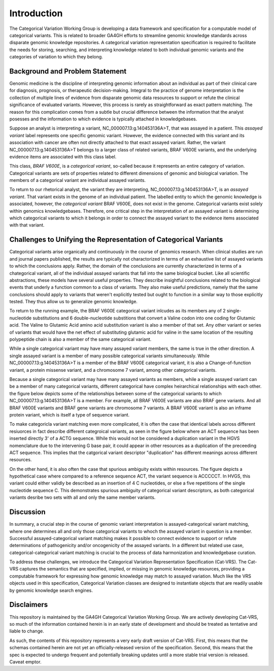 Introduction
!!!!!!!!!!!!


.. Short Problem statement.

The Categorical Variation Working Group is developing a data framework and specification for a computable model of categorical variants. This is related to broader GA4GH efforts to streamline genomic knowledge standards across disparate genomic knowledge repositories. A categorical variation representation specification is required to facilitate the needs for storing, searching, and interpreting knowledge related to both individual genomic variants and the categories of variation to which they belong.


Background and Problem Statement
@@@@@@@@@@@@@@@@@@@@@@@@@@@@@@@@


.. Variant interpretation

Genomic medicine is the discipline of interpreting genomic information about an individual as part of their clinical care for diagnosis, prognosis, or therapeutic decision-making. Integral to the practice of genome interpretation is the collection of multiple lines of evidence from disparate genomic data resources to support or refute the clinical significance of evaluated variants. However, this process is rarely as straightforward as exact pattern matching.  The reason for this complication comes from a subtle but crucial difference between the information that the analyst posesses and the information to which evidence is typically attached in knowledgebases.

.. Analyst has an assayed variant

Suppose an analyst is interpreting a variant, NC_000007.13:g.140453136A>T, that was assayed in a patient.  This *assayed variant* label represents one specific genomic variant.  However, the evidence connected with this variant and its association with cancer are often not directly attached to that exact assayed variant.  Rather, the variant NC_000007.13:g.140453136A>T belongs to a larger class of related variants, BRAF V600E variants, and the underlying evidence items are associated with this class label.




.. image:: images/Assayed-variant-vs-categorical-variant.png
    :width: 80%
    :align: center
    :alt: The figure depicts a stack of clinical reports, each of which represents a single assayed variant.  Each assayed variant is connected to a common node labelled "BRAF V600E Variant", to indicate that they are all members of that class of variants.  BRAF V600E is connected to a variety of genomic knowledge statements, such as being found in various cancers, having implications for drug sensitivity, and that its effect is that of gene amplification.


.. What a catvar is


This class, *BRAF V600E*, is a *categorical variant*, so-called because it represents an entire category of variation.  Categorical variants are  sets of properties related to different dimensions of genomic and biological variation.  The members of a categorical variant are individual assayed variants.


.. KB has categorival variants

To return to our rhetorical analyst, the variant they are interpreting, NC_000007.13:g.140453136A>T, is an *assayed variant*.  That variant exists in the genome of an individual patient.  The labelled entity to which the genomic knowledge is associated, however, the *categorical variant* BRAF V600E, does not exist in the genome.  Categorical variants exist solely within genomics knowledgebases.  Therefore, one critical step in the interpretation of an assayed variant is determining which categorical variants to which it belongs in order to connect the assayed variant to the evidence items associated with that variant.




Challenges to Unifying the Representation of Categorical Variants
@@@@@@@@@@@@@@@@@@@@@@@@@@@@@@@@@@@@@@@@@@@@@@@@@@@@@@@@@@@@@@@@@


..  CatVars are hard to pin down
.. Why they arise

Categorical variants arise organically and continuously in the course of genomics research.  When clinical studies are run and journal papers published, the results are typically not charactorized in terms of an exhaustive list of assayed variants to which the conclusions apply.  Rather, the domain of the conclusions are currently characterized in terms of a chategorical variant, all of the individual assayed variants that fall into the same biological bucket.  Like all scientific abstractions, these models have several useful properties.  They describe insightful conclusions related to the biological events that underly a function common to a class of variants.  They also make useful predictions, namely that the same conclusions should apply to variants that weren't explicitly tested but ought to function in a similar way to those explicitly tested.  They thus allow us to generalize genomic knowledge.

To return to the running example, the BRAF V600E categorical variant inlcudes as its members any of 2 single-nucleotide substitutions and 6 double-nucleotide substitions that convert a Valine codon into one coding for Glutamic acid. The Valine to Glutamic Acid amino acid substitution variant is also a member of that set.  Any other variant or series of variants that would have the net effect of substituting glutamic acid for valine in the same location of the resulting polypeptide chain is also a member of the same categorical variant.




.. CatVars have complicated relationships with each other

While a single categorical variant may have many assayed variant members, the same is true in the other direction.  A single assayed variant is a member of many possible categorical variants simultaneously.  While NC_000007.13:g.140453136A>T is a member of the BRAF V600E categorical variant, it is also a Change-of-function variant, a protein missense variant, and a chromosome 7 variant, among other categorical variants.


.. image:: images/relations-between-assayed-and-CatVars-and-CatVars-to-other-CatVars.png
    :width: 80%
    :align: center
    :alt: The figure depicts a single centralized assayed variant, with arrows radiating out to a number of categorical variants to which it is a member.  Among these, the assayed variant NC_000007.13:g.140453136A>T is a BRAF V600E variant, a BRAF gene variant, and a chromosome 7 variant.


Because a single categorical variant may have many assayed variants as members, while a single assayed variant can be a member of many categorical variants, different categorical have complex heirarchical relationships with each other.  the figure below depicts some of the relationships between some of the categorical variants to which NC_000007.13:g.140453136A>T is a member.  For example, all BRAF V600E variants are also BRAF gene variants.  And all BRAF V600E variants and BRAF gene variants are chromosome 7 variants.  A BRAF V600E variant is also an inframe protein variant, which is itself a type of sequence variant.


.. image:: images/relations-between-assayed-and-CatVars-and-CatVars-to-other-CatVars(1).png
    :width: 80%
    :align: center
    :alt: The figure depicts the same assayed variant and categorical variants as the previous figure, but with arrows added to show subset relationships between various categorical variants.  One arrow connects BRAF V600E variants to BRAF gene variants to show that all BRAF V600E variants are also members of the set of BRAF gene variants.  A simialr arrow shows that all BRAF gene variants are members of the set of chromosome 7 variants.



.. CatVar labels do not always denote the same thing across different KBs, and may even be redundant-specified

To make categoricla variant matching even more complicated, it is often the case that identical labels across different resiuorces in fact describe different categroical variants, as seen in the figure below where an ACT sequence has been inserted directly 3' of a ACTG sequence.  While this would not be considered a duplication variant in the HGVS nomenclature due to the intervening G base pair, it could appear in other resources as a duplication of the preceeding ACT sequence.  This implies that the catgorical variant descriptor "duplication" has different meanings across different resources.


.. image:: images/CatVar-CatVar-matching.png
    :width: 80%
    :align: center
    :alt: The figure depicts a hypothetical variant where an ACT sequence has been inserted directly 3' of a ACTG sequence.  While this would not be considered a duplication variant in the HGVS nomenclature due to the intervening G base pair, it could appear in other resources as a duplication of the preceeding ACT sequence, or alternately simply as an insertion of ACT.  This implies that the catgorical variant descriptor "duplication" has different meanings across different resources.


On the other hand, it is also often the case that spurious ambiguity exists within resources.  The figure depicts a hypothetical case where compared to a reference sequence ACT, the variant sequence is ACCCCCT.  In HVGS, this variant could either validly be described as an insertion of 4 C nucleotides, or else a five repetitions of the single nucleotide sequence C.  This demonstrates spurious ambiguity of categorical variant descriptors, as both categorical variants desribe two sets with all and only the same member variants.


.. image:: images/CatVar-CatVar-spurious-ambiguity.png
    :width: 40%
    :align: center
    :alt: The figure depicts a hypothetical case where compared to a reference sequence ACT, the variant sequence is ACCCCCT.  In HVGS, this variant could either be described as an insertion of 4 C nucleotides, or else a five repetitions of the single nucleotide sequence C.  This demonstrates spurious ambiguity of categorical variant descriptors, as both categorical variants desribe two sets with all and only the same member variants.



Discussion
@@@@@@@@@@


In summary, a crucial step in the course of genomic variant interpretation is assayed-categorical variant matching, where one determines all and only those categorical variants to whoch the assayed variant in question is a member.  Successful assayed-categorical variant matching makes it possible to connect evidence to support or refute determinations of pathogenicity and/or oncogenicity of the assayed variants.  In a different but related use case, categorical-categorical variant matching is crucial to the process of data harmonization and knowledgebase curation.  



.. To facilitate search of biomolecular variation, contemporary biomolecular
.. knowledgebases routinely "flatten" variation concepts to a specific context that
.. facilitates computable matching to assayed variation, and typically provide related
.. contexts to help characterize the intended biological concept. For example, the
.. variant "BRAF V600E" at the `CIViC`_ resource describes a protein
.. change, but is flattened to a *representative genomic change* (GRCh37 chr7:g.140453136A>T)
.. and contextualized with corresponding transcript (NM_004333.4:c.1799T>A) and protein
.. (NP_004324.2:p.Val600Glu) descriptions. The representative change is linked to its
.. ClinGen Allele Registry identifier (CAID; `CA123643`_) to facilitate CAID matching
.. from ClinGen resources.


.. However, CA123643 is likewise a collection of variation contexts, including many
.. contexts that would typically not be considered equivalent to BRAF V600E:
.. ENST00000497784.1:n.1834T>A, ENST00000647434.1:n.738-3918T>A, and ENST00000642228.1:c.*877T>A,
.. for example, are all associated contexts with CA123643 but none result in an altered
.. protein product. Similarly, `CA16602531`_ can *also* serve as a linked representative
.. genomic change (through NC_000007.14:g.140753335_140753336delinsTT), but again this
.. concept contains several contexts describing the role of the variant that are not
.. applicable to the V600E protein variation.


.. In addition, more complex cases of variation also exist, where the closest approximation of
.. a variation amounts to a simple genomic range. Examples of these types of variation include:
.. `BRAF V600 mutations`_, `TP53 truncating mutations`_, `EGFR exon 19 deletions`_. The concepts
.. associated with these variation (any protein mutation at a codon, any truncating mutation in
.. a gene, and any in-frame deletion in an exon) are not clearly definable using a variation
.. description framework such as VRS or HGVS.


.. To address these shortfalls, we introduce the Categorical Variation Specification (Cat-VRS). Categorical Variation
.. captures the semantics that are missing or implied in genomic knowledge resources, providing a framework for
.. expressing how genomic knowledge may match to assayed variation. Much like the VRS objects used
.. in this specification, Categorical Variation classes are designed to instantiate objects that
.. are readily usable by genomic knowledge search engines.



To address these challenges, we introduce the Categorical Variation Representation Specification (Cat-VRS). The Cat-VRS
captures the semantics that are specified, implied, or missing in genomic knowledge resources, providing a computable framework for
expressing how genomic knowledge may match to assayed variation. Much like the VRS objects used
in this specification, Categorical Variation classes are designed to instantiate objects that
are readily usable by genomic knowledge search engines.


Disclaimers
@@@@@@@@@@@


This repository is maintained by the GA4GH Categorical Variation Working Group.  We are actively developing Cat-VRS, so much of the information contained herein is in an early state of development and should be treated as tentative and liable to change.


As such, the contents of this repository represents a very early draft version of Cat-VRS. First, this means that the schemas contained herein are not yet an officially-released version of the specification.  Second, this means that the spec is expected to undergo frequent and potentially breaking updates until a more stable trial version is released.  Caveat emptor.




.. _CA123643: https://reg.genome.network/redmine/projects/registry/genboree_registry/by_caid?caid=CA123643
.. _CA16602531: http://reg.clinicalgenome.org/redmine/projects/registry/genboree_registry/by_caid?caid=CA16602531
.. _BRAF V600 mutations: https://civicdb.org/events/genes/5/summary/variants/17/summary
.. _EGFR exon 19 deletions: https://civicdb.org/events/genes/19/summary/variants/133/summary
.. _TP53 truncating mutations: https://civicdb.org/events/genes/45/summary/variants/223/summary
